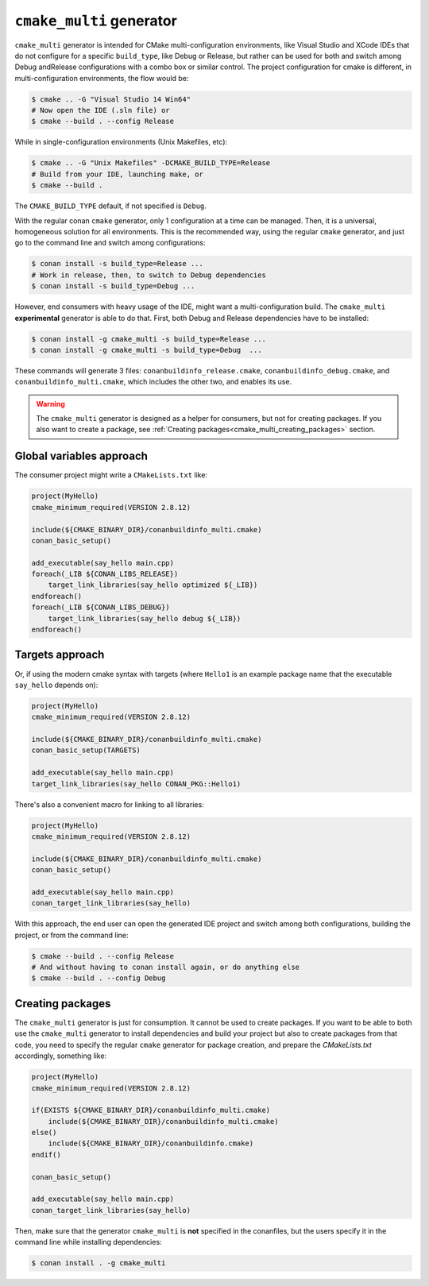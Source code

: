 ``cmake_multi`` generator
=========================


``cmake_multi`` generator is intended for CMake multi-configuration environments, like Visual Studio and XCode IDEs that do not configure for a specific
``build_type``, like Debug or Release, but rather can be used for both and switch among Debug andRelease configurations with a combo box or similar control.
The project configuration for cmake is different, in multi-configuration environments, the flow would be:

.. code-block:: bash

    $ cmake .. -G "Visual Studio 14 Win64"
    # Now open the IDE (.sln file) or
    $ cmake --build . --config Release

While in single-configuration environments (Unix Makefiles, etc):

.. code-block:: bash

    $ cmake .. -G "Unix Makefiles" -DCMAKE_BUILD_TYPE=Release
    # Build from your IDE, launching make, or
    $ cmake --build .

The ``CMAKE_BUILD_TYPE`` default, if not specified is ``Debug``.

With the regular conan ``cmake`` generator, only 1 configuration at a time can be managed. Then,
it is a universal, homogeneous solution for all environments.
This is the recommended way, using the regular ``cmake`` generator, and just go to the command line and
switch among configurations:

.. code-block:: bash

    $ conan install -s build_type=Release ...
    # Work in release, then, to switch to Debug dependencies
    $ conan install -s build_type=Debug ...


However, end consumers with heavy usage of the IDE, might want a multi-configuration build. The
``cmake_multi`` **experimental** generator is able to do that. First, both Debug and Release
dependencies have to be installed:

.. code-block:: bash

    $ conan install -g cmake_multi -s build_type=Release ...
    $ conan install -g cmake_multi -s build_type=Debug  ...

These commands will generate 3 files: ``conanbuildinfo_release.cmake``, ``conanbuildinfo_debug.cmake``,
and ``conanbuildinfo_multi.cmake``, which includes the other two, and enables its use.

.. warning::

    The ``cmake_multi`` generator is designed as a helper for consumers, but not for creating packages.
    If you also want to create a package, see :ref:`Creating packages<cmake_multi_creating_packages>` section.


Global variables approach
----------------------------

The consumer project might write a ``CMakeLists.txt`` like:

.. code-block:: cmake

    project(MyHello)
    cmake_minimum_required(VERSION 2.8.12)

    include(${CMAKE_BINARY_DIR}/conanbuildinfo_multi.cmake)
    conan_basic_setup()

    add_executable(say_hello main.cpp)
    foreach(_LIB ${CONAN_LIBS_RELEASE})
        target_link_libraries(say_hello optimized ${_LIB})
    endforeach()
    foreach(_LIB ${CONAN_LIBS_DEBUG})
        target_link_libraries(say_hello debug ${_LIB})
    endforeach()


Targets approach
-----------------

Or, if using the modern cmake syntax with targets (where ``Hello1`` is an example package name that the executable ``say_hello`` depends on):

.. code-block:: cmake

    project(MyHello)
    cmake_minimum_required(VERSION 2.8.12)

    include(${CMAKE_BINARY_DIR}/conanbuildinfo_multi.cmake)
    conan_basic_setup(TARGETS)

    add_executable(say_hello main.cpp)
    target_link_libraries(say_hello CONAN_PKG::Hello1)

There's also a convenient macro for linking to all libraries:

.. code-block:: cmake

    project(MyHello)
    cmake_minimum_required(VERSION 2.8.12)

    include(${CMAKE_BINARY_DIR}/conanbuildinfo_multi.cmake)
    conan_basic_setup()

    add_executable(say_hello main.cpp)
    conan_target_link_libraries(say_hello)


With this approach, the end user can open the generated IDE project and switch among both
configurations, building the project, or from the command line:

.. code-block:: bash

    $ cmake --build . --config Release
    # And without having to conan install again, or do anything else
    $ cmake --build . --config Debug


.. _cmake_multi_creating_packages:

Creating packages
-----------------

The ``cmake_multi`` generator is just for consumption. It cannot be used to create packages. If you
want to be able to both use the ``cmake_multi`` generator to install dependencies and build your
project but also to create packages from that code, you need
to specify the regular ``cmake`` generator for package creation, and prepare the *CMakeLists.txt*
accordingly, something like:

.. code-block:: cmake

    project(MyHello)
    cmake_minimum_required(VERSION 2.8.12)

    if(EXISTS ${CMAKE_BINARY_DIR}/conanbuildinfo_multi.cmake)
        include(${CMAKE_BINARY_DIR}/conanbuildinfo_multi.cmake)
    else()
        include(${CMAKE_BINARY_DIR}/conanbuildinfo.cmake)
    endif()

    conan_basic_setup()

    add_executable(say_hello main.cpp)
    conan_target_link_libraries(say_hello)


Then, make sure that the generator ``cmake_multi`` is **not** specified in the conanfiles, but the
users specify it in the command line while installing dependencies:

.. code-block:: bash

    $ conan install . -g cmake_multi


.. seealso:: Check the section :ref:`Reference/Generators/cmake <cmakemulti_generator>` to read more about this generator.

